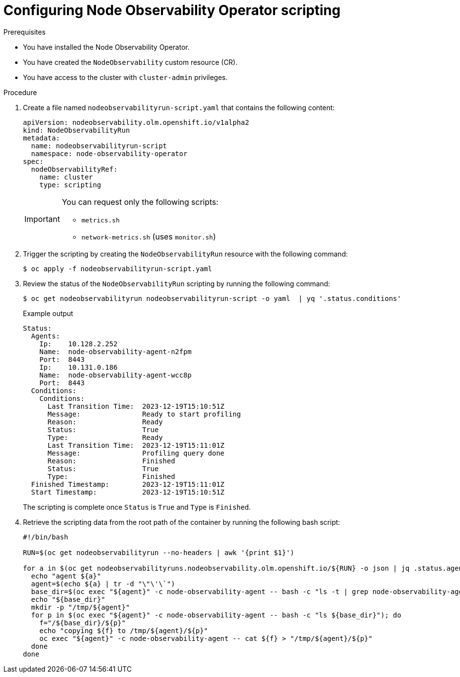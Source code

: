 // Module included in the following assemblies:
//
// * scalability_and_performance/node-observability-operator.adoc

:_mod-docs-content-type: PROCEDURE
[id="node-observability-scripting_{context}"]
= Configuring Node Observability Operator scripting

.Prerequisites

* You have installed the Node Observability Operator.
* You have created the `NodeObservability` custom resource (CR).
* You have access to the cluster with `cluster-admin` privileges.

.Procedure

. Create a file named `nodeobservabilityrun-script.yaml` that contains the following content:
+
[source,yaml]
----
apiVersion: nodeobservability.olm.openshift.io/v1alpha2
kind: NodeObservabilityRun
metadata:
  name: nodeobservabilityrun-script
  namespace: node-observability-operator
spec:
  nodeObservabilityRef:
    name: cluster
    type: scripting
----
+
[IMPORTANT]
====
You can request only the following scripts:

* `metrics.sh`
* `network-metrics.sh` (uses `monitor.sh`)
====

. Trigger the scripting by creating the `NodeObservabilityRun` resource with the following command:
+
[source,terminal]
----
$ oc apply -f nodeobservabilityrun-script.yaml
----

. Review the status of the `NodeObservabilityRun` scripting by running the following command:
+
[source,terminal]
----
$ oc get nodeobservabilityrun nodeobservabilityrun-script -o yaml  | yq '.status.conditions'
----

+
.Example output
[source,terminal]
----
Status:
  Agents:
    Ip:    10.128.2.252
    Name:  node-observability-agent-n2fpm
    Port:  8443
    Ip:    10.131.0.186
    Name:  node-observability-agent-wcc8p
    Port:  8443
  Conditions:
    Conditions:
      Last Transition Time:  2023-12-19T15:10:51Z
      Message:               Ready to start profiling
      Reason:                Ready
      Status:                True
      Type:                  Ready
      Last Transition Time:  2023-12-19T15:11:01Z
      Message:               Profiling query done
      Reason:                Finished
      Status:                True
      Type:                  Finished
  Finished Timestamp:        2023-12-19T15:11:01Z
  Start Timestamp:           2023-12-19T15:10:51Z
----

+
The scripting is complete once `Status` is `True` and `Type` is `Finished`.

. Retrieve the scripting data from the root path of the container by running the following bash script:
+
[source,bash]
----
#!/bin/bash

RUN=$(oc get nodeobservabilityrun --no-headers | awk '{print $1}')

for a in $(oc get nodeobservabilityruns.nodeobservability.olm.openshift.io/${RUN} -o json | jq .status.agents[].name); do
  echo "agent ${a}"
  agent=$(echo ${a} | tr -d "\"\'\`")
  base_dir=$(oc exec "${agent}" -c node-observability-agent -- bash -c "ls -t | grep node-observability-agent" | head -1)
  echo "${base_dir}"
  mkdir -p "/tmp/${agent}"
  for p in $(oc exec "${agent}" -c node-observability-agent -- bash -c "ls ${base_dir}"); do
    f="/${base_dir}/${p}"
    echo "copying ${f} to /tmp/${agent}/${p}"
    oc exec "${agent}" -c node-observability-agent -- cat ${f} > "/tmp/${agent}/${p}"
  done
done
----
